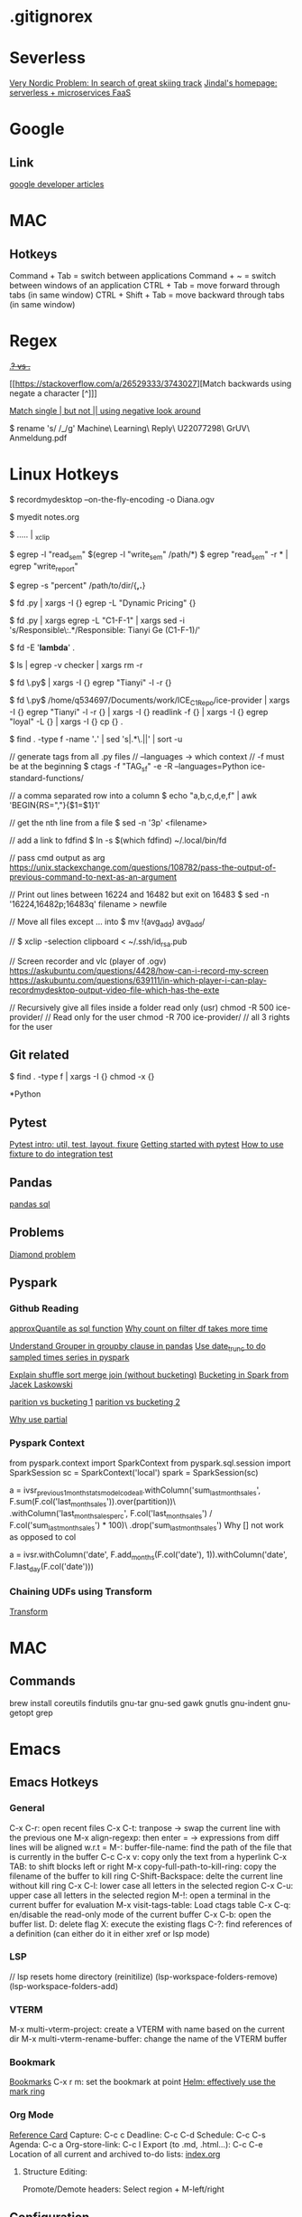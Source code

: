 * .gitignorex
* Severless
[[https://dev.to/aws-builders/very-nordic-problem-in-search-of-great-skiing-track-34db][Very Nordic Problem: In search of great skiing track]]
[[https://www.ajindal.me/][Jindal's homepage: serverless + microservices FaaS]]

* Google
** Link
[[https://devlibrary.withgoogle.com/][google developer articles]]

* MAC
** Hotkeys
Command + Tab = switch between applications
Command + ~ = switch between windows of an application
CTRL + Tab = move forward through tabs (in same window)
CTRL + Shift + Tab = move backward through tabs (in same window)

* Regex
  [[https://stackoverflow.com/a/14214044/3743027][.+? vs .+]]
  
  [[https://stackoverflow.com/a/26529333/3743027][Match backwards using negate a character [^]​]]

  [[https://stackoverflow.com/questions/3735841/split-with-single-colon-but-not-double-colon-using-regex][Match single | but not || using negative look around]]

  # Replace space with _ in a file name
  $ rename 's/ /_/g' Machine\ Learning\ Reply\ U22077298\ GrUV\ Anmeldung.pdf
  
* Linux Hotkeys
  $ recordmydesktop --on-the-fly-encoding -o Diana.ogv
   
  # Open the file in a buffer from the current terminal
  $ myedit notes.org

  # Copy the output of cmds to clipboard
  $ ..... | _xclip

  # Find files that contain both two strings (patterns)
  $ egrep -l "read_sem" $(egrep -l "write_sem" /path/*)
  $ egrep "read_sem" -r * | egrep "write_report"

  # Search all hidden (.*) and non-hidden (*) files in the dir
  # Namely, non-recursive. -s: suppress error msg -> ignore folder
  # in the current dir
  $ egrep -s "percent" /path/to/dir/{*,.*}

  # Find all python files that dont contain keywords "Dynamic Pricing"
  # -L: --files-without-match
  $ fd .py | xargs -I {} egrep -L "Dynamic Pricing" {}

  $ fd .py | xargs egrep -L "C1-F-1" | xargs sed -i 's/Responsible\:.*/Responsible:  Tianyi Ge (C1-F-1)/'

  # Find files whose filenames dont contain a certain string
  $ fd -E '*lambda*' .

  # Remove all folders except the one called checker
  # -v: invert meatch
  $ ls | egrep -v checker | xargs rm -r 

  # Find all python files recursively in the current dir that has "Tianyi"
  $ fd \.py$ | xargs -I {} egrep "Tianyi" -l -r {}  

  $ fd \.py$ /home/q534697/Documents/work/ICE_C1_Repo/ice-provider | xargs -I {} egrep "Tianyi" -l -r {} | xargs -I {} readlink -f {} | xargs -I {} egrep "loyal" -L {} | xargs -I {} cp {} .

  $ find . -type f -name '*.*' | sed 's|.*\.||' | sort -u

  // generate tags from all .py files
  // --languages -> which context
  // -f must be at the beginning
  $ ctags -f "TAG_sf" -e -R --languages=Python ice-standard-functions/ 

  // a comma separated row into a column
  $ echo "a,b,c,d,e,f" | awk 'BEGIN{RS=","}{$1=$1}1'

  // get the nth line from a file
  $ sed -n '3p' <filename>

  // add a link to fdfind
  $ ln -s $(which fdfind) ~/.local/bin/fd

  // pass cmd output as arg
  https://unix.stackexchange.com/questions/108782/pass-the-output-of-previous-command-to-next-as-an-argument

  //  Print out lines between 16224 and 16482 but exit on 16483
  $ sed -n '16224,16482p;16483q' filename > newfile

  // Move all files except ... into
  $ mv !(avg_add) avg_add/

  // 
  $ xclip -selection clipboard < ~/.ssh/id_rsa.pub

  // Screen recorder and vlc (player of .ogv)
  https://askubuntu.com/questions/4428/how-can-i-record-my-screen
  https://askubuntu.com/questions/639111/in-which-player-i-can-play-recordmydesktop-output-video-file-which-has-the-exte

  // Recursively give all files inside a folder read only (usr)
  chmod -R 500 ice-provider/  // Read only for the user
  chmod -R 700 ice-provider/  // all 3 rights for the user

** Git related
   # Retract the read access from all files except for directories
   $ find . -type f | xargs -I {} chmod -x {}



*Python
** Pytest
[[https://zetcode.com/python/pytest/][Pytest intro: util, test, layout, fixure]]
[[https://realpython.com/python-testing/#writing-integration-tests][Getting started with pytest]]
[[https://stackabuse.com/test-driven-development-with-pytest/][How to use fixture to do integration test]]
** Pandas
   [[https://pypi.org/project/pandasql/][pandas sql]]
** Problems 
[[https://en.wikipedia.org/wiki/Multiple_inheritance#The_diamond_problem][Diamond problem]]
** Pyspark
*** Github Reading
    [[https://stackoverflow.com/a/51933027/3743027][approxQuantile as sql function]]
    [[https://stackoverflow.com/questions/60008180/pyspark-count-on-pyspark-sql-dataframe-dataframe-takes-long-time][Why count on filter df takes more time]]
    
    [[https://pbpython.com/pandas-grouper-agg.html][Understand Grouper in groupby clause in pandas]]
    [[https://spark.apache.org/docs/latest/api/python/reference/api/pyspark.sql.functions.date_trunc.html][Use date_trunc to do sampled times series in pyspark]]

    [[https://stackoverflow.com/a/69067266/3743027][Explain shuffle sort merge join (without bucketing)]]
    [[https://databricks.com/session/bucketing-in-spark-sql-2-3][Bucketing in Spark from Jacek Laskowski]]

    [[https://stackoverflow.com/a/19131221/3743027][parition vs bucketing 1]]
    [[https://stackoverflow.com/a/34124258/3743027][parition vs bucketing 2]]

    [[https://stackoverflow.com/a/15331967/3743027][Why use partial]]
*** Pyspark Context
  from pyspark.context import SparkContext
  from pyspark.sql.session import SparkSession
  sc = SparkContext('local')
  spark = SparkSession(sc)

   
  a = ivsr_previous_1_month_stats_model_code_all.withColumn('sum_last_month_sales', F.sum(F.col('last_month_sales')).over(partition))\
                                              .withColumn('last_month_sales_perc', F.col('last_month_sales') / F.col('sum_last_month_sales') * 100)\
                                              .drop('sum_last_month_sales')
  Why [] not work as opposed to col

  a = ivsr.withColumn('date', F.add_months(F.col('date'), 1)).withColumn('date', F.last_day(F.col('date')))

*** Chaining UDFs using Transform
    [[https://mungingdata.com/pyspark/chaining-dataframe-transformations/][Transform]]

* MAC
** Commands
brew install coreutils findutils gnu-tar gnu-sed gawk gnutls gnu-indent gnu-getopt grep
* Emacs
** Emacs Hotkeys
*** General
    C-x C-r: open recent files
    C-x C-t: tranpose -> swap the current line with the previous one
    M-x align-regexp: then enter = -> expressions from diff lines will be aligned w.r.t =
    M-: buffer-file-name: find the path of the file that is currently in the buffer
    C-c C-x v: copy only the text from a hyperlink
    C-x TAB: to shift blocks left or right
    M-x copy-full-path-to-kill-ring: copy the filename of the buffer to kill ring
    C-Shift-Backspace: delte the current line without kill ring
    C-x C-l: lower case all letters in the selected region
    C-x C-u: upper case all letters in the selected region
    M-!: open a terminal in the current buffer for evaluation
    M-x visit-tags-table: Load ctags table
    C-x C-q: en/disable the read-only mode of the current buffer
    C-x C-b: open the buffer list. D: delete flag X: execute the existing flags
    C-?: find references of a definition (can either do it in either xref or lsp mode)
*** LSP
    // lsp resets home directory (reinitilize)
    (lsp-workspace-folders-remove)
    (lsp-workspace-folders-add)
*** VTERM
    M-x multi-vterm-project: create a VTERM with name based on the current dir
    M-x multi-vterm-rename-buffer: change the name of the VTERM buffer
*** Bookmark
    [[https://www.gnu.org/software/emacs/manual/html_node/emacs/Bookmarks.html][Bookmarks]]
    C-x r m: set the bookmark at point
    [[https://emacs.stackexchange.com/a/2813/33853][Helm: effectively use the mark ring]]
*** Org Mode
    [[https://orgmode.org/worg/orgcard.html][Reference Card]]
    Capture: C-c c
    Deadline: C-c C-d
    Schedule: C-c C-s
    Agenda: C-c a
    Org-store-link: C-c l
    Export (to .md, .html...): C-c C-e
    Location of all current and archived to-do lists: [[file:index.org][index.org]]
**** Structure Editing:
     Promote/Demote headers: Select region + M-left/right
   
** Configuration
   *** .emacs
   *** early-init.el
   [[file:~/.emacs.d/early-init.el][source file]]
   [[https://www.gnu.org/software/emacs/manual/html_node/emacs/Early-Init-File.html][Documentation]]

   [[https://umarahmad.xyz/blog/editing-remote-code-with-emacs/][unison setup with emacs]]
* Vim
delete without copying to the kill ring: "_d

* ICE Infrastructure
  [[https://atc.bmwgroup.net/confluence/display/ICEC1/Pipeline+Layer+Structure][Pipeline Layer Structure]]
* Docker
  [[https://insights.sei.cmu.edu/blog/devops-and-docker/][DevOps and Docker (Podcast included)]]
  [[https://faun.pub/docker-port-expose-and-publish-3470f4b49ccf][Reading EC2 tcp and docker port mapping]]
* AWS
** Reading
   [[https://www.ithands-on.com/2020/11/virtualization-101-docker-vs-hypervisor.html][Hypervisor vs Docker = hardware-level vs OS-level virtualization]]
   [[https://kuberty.io/blog/kubernetes-vs-aws-ecs/][kubernetes-vs-aws-ecs]]
   [[https://techmagie.wordpress.com/tag/aws-glue/][Glue and ETL]]
   [[https://d1.awsstatic.com/whitepapers/cost-modeling-data-lakes.pdf][AWS cost model data lakes, page 29]]
   [[https://stackoverflow.com/a/70043134][AWS Glue Job: override boto3 in site-package]]
   [[https://realpython.com/instance-class-and-static-methods-demystified/][class vs instance vs static methods]]
** Hotkey
   // [[https://github.com/aws/aws-cli/issues/2603][Create a s3 bucket]]
   $ aws s3api create-bucket --bucket my-bucket-name --region us-west-2 --create-bucket-configuration LocationConstraint=us-west-2

   //  [[https://docs.aws.amazon.com/cli/latest/reference/s3/mv.html][Move a local folder to a s3 buckete]]
   $ aws s3 cp testgty/ s3://testgty-tooling/ --recursive

   // Copy all files inside a folder to a local directory.
   $ aws s3 cp s3://dynamic-pricing-poc/input_data/full_rossi_mt_20210609/* . --recursive

   $ aws glue get-job --job-name $(aws glue list-jobs --max-results 300 | egrep "tianyi" | awk -F'"' '$0=$2') > glue_end_point_test.json
   $ aws glue list-jobs --max-results 300 | egrep "tianyi" | awk -F '"' '$0=$2' | xargs -I {} aws glue delete-job --job-name {}
   $ aws glue create-job --cli-input-json file://glue_end_point_test.json
   $ aws glue start-job-run --job-name glue_end_point_test

   # Sample data of a work flow logging in s3
   $ aws s3 cp s3://$(aws s3 ls | egrep "logging" | cut -d ' ' -f3)/2022-01-21/data_flow/data_flow_f9ad04b9-674a-407f-b32c-0c5c25bdd95c_sem_nfz_categories_tianyi_test.csv -

   $ aws s3 ls ice-logging-807535646066-eu-west-1/2022-01-21/data_flow/
   // deliverables
   $ aws s3 cp s3://aws-glue-scripts-540955489362-eu-west-1/glue-scripts/dataflow_yesterday.csv -
   $ aws s3 cp s3://testgty-tooling/glue_test/dataflow.csv .

   recordmydesktop --device pulse --width 1080 --height 1080 --v_bitrate 2000000 --s_quality 10 --delay 1 --fps 20 --overwrite --device plughw:0,0 --no-wm-check --buffer-size 65538 --freq 48000 --quick-subsampling --on-the-fly-encoding -o timefinder-v4-screencast.ogv
** S3
*** Landing Zone
    Location of landing zone in S3 for different accounts:
    [[ext+container:name=provider_DEV&url=https://s3.console.aws.amazon.com/s3/buckets/cdh-de-sales-landing-zone-src-tb7c/?region=eu-west-1&tab=objects][[provider_DEV] Landing Zone in S3]]
    [[https://s3.console.aws.amazon.com/s3/buckets/cdh-de-sales-landing-zone-pre-vj2h?region=eu-west-1&tab=objects][[fconsumer_DEV] Landing Zone in S3]]

** Glue
   [[https://stackoverflow.com/a/50498934/3743027][Run glue script from Glue Dev Endpoint]]
   [[https://support.wharton.upenn.edu/help/glue-debugging][Test python glue job locally]]
   [[https://github.com/awsdocs/aws-glue-developer-guide/blob/master/doc_source/add-job-python.md][Create a .whl for .py]]
   [[https://aws-blog.de/2021/06/what-i-wish-somebody-had-explained-to-me-before-i-started-to-use-aws-glue.html][What I wish somebody had explained to me before I started to use AWS Glue]]
   [[https://www.bmc.com/blogs/amazon-glue-crawler/][Glue Crawler Exercise]]
** IAM Role
   [[https://stackoverflow.com/a/43948241][Explains how IAM works and policy work together: eg, cloud watch log -> Kinesis Firehose]]
   [[https://medium.com/geekculture/programming-aws-iam-using-aws-python-sdk-boto3-part-4-62f2f1c21584][Cross account access: trusting <-> trusted accounts]]
* Terraform
** Run terraform module on tooling
   cd cicd  # Cant be in account_setup -> trigger in the dev int prod
   git pull origin develop
   role tooling
   terraform workspace select tooling-tianyi
   terraform init --backend-config=backend-config.hcl
   terraform apply --var-file=env_vars/tooling-tianyi.tfvars

   aws glue start-job-run --job-name daily_mail
** Tutorials
   [[https://learn.hashicorp.com/tutorials/terraform/aws-build][Explain some resource from coding blocks]]

   [[https://www.reddit.com/r/Terraform/comments/fs7176/what_is_the_current_solution_for_backend/][export TF_CLI_ARGS_init="-backend-config=backend.hcl"]]
   

* Preinstall
* Interview
** Levis
Python 3.9: Assignment expressions, Positional-only parameters, datetime.date.fromisocalendar(), zoneinfo

spark client vs cluster mode: client -> driver program on the local machine (good for monitoring), 
cluster -> driver runs on a work node on the cluster together with the executor (faster, network latency reduced)

pandas 1.0 (from 0.x): [[https://www.analyticsvidhya.com/blog/2020/01/pandas-version-1-top-4-features/][major changes]]: 1. dedicated string type 2. Unified scalar for missing value: pd.NA vs (pd.NaT: category, np.nan: int)
3. pd_df.to_markdown() <- tabulated table
Spark 3.0: Scalar Pandas UDFs (row at a time vs series), 
Ref: [[https://databricks.com/blog/2020/05/20/new-pandas-udfs-and-python-type-hints-in-the-upcoming-release-of-apache-spark-3-0.html][Spark 3.0 What's New]], [[https://databricks.com/blog/2017/10/30/introducing-vectorized-udfs-for-pyspark.html][Pandas UDF in Spark (vs row-at-a-time)]]

1. Type inference
# long: type of an element in series, pandas_udf: pd.series -> pd.series (infer from pandas func)
@pandas_udf('long')
def pandas_plus_one(s: pd.Series) -> pd.Series:
    return s + 1
2. New API to take in pandas func on spark df
# Support of pandas API in spark (applyInPandas) instead of using pandas_udf
3. dynamic partition pruning

[[https://www.bwl.wi.tum.de/wp-content/uploads/2021/03/Thesis_DataGovernance_BMWGroup_ManuelLutz.pdf][data governance (associated with federated learning)]]

[[https://www.pythontutorial.net/python-oop/python-liskov-substitution-principle/][Python Liskov Substitution Principle: class and its inheritance]]

[[https://github.com/heykarimoff/solid.python/blob/master/3.lsp.py][lsp coding examples]]

[[https://www.youtube.com/watch?v=b4iFyrLQQh4][Auto-Generated Python Documentation with Sphinx]]

for technical round:

·  You will walk-through the challenge and explain why and how you did it, he might ask questions on why did you choose this approach and if there is any way to optimise the solution.

·  Questions on the different technology stack like airflow, databricks, python, pandas, spark etc.

·  Important question: Version you are using in python/pandas/spark, what’s new in that what vs was in previous version or what’s something you liked in the recent upgrade you are using.

·  Your experience in  building data pipelines on cloud & orchestration

·  Questions based on your CV and past experience.

·  The key for the client is also the way you speak with them, and how good you gel with them

· Look at Ci/CD tools you have used before. Ex: Deployment of dag on
airflow, or jenkins

·  100% be sure you have a look at the spark 2.0 vs spark 3.0 , same for python.

·  Look into data governance, and why is it needed and how it works?

·  Coding standards: PeP8

·  Data quality check & code quality check tools

please look well in to GIT and operations like cherrypicking and other
complex git operations. Validation tools are a must(ex: great
expectation), code quality(ex:ide, or if there is any other)

data quality/validation check: great expectation -> null val, schema, df shape, numeric values in range
code + data documentation
[[https://www.youtube.com/watch?v=f901OJrP5ls][data documentation]]
* Ski
** Redster
[[https://www.ebay.de/itm/353479460639?hash=item524d04871f:g:9gcAAOSwLuBiBsHi][Redster G9 Specs]]

** Italy
[[https://www.skiinfo.de/italien/saisonende-skigebiet][End of Season of ski resorts in Italy]]

* Reply
** General info
Payslipe: https://payslip.reply.de
remote gateway: 194.15.211.202
vpngate.reply.de

* OCW
** CMU 15-445/645 Intro to Database Systems (Fall 2019)
[[https://15445.courses.cs.cmu.edu/fall2019/schedule.html][Class link]]
[[https://github.com/epis2048/cmu_15445_2021/blob/ghess/p2-refinement/src/buffer/buffer_pool_manager_instance.cpp][Github Code]]
*** Demo
[[https://programming.guide/robin-hood-hashing.html][Robinhood hashing: insert, search and delete]]
[[https://programming.guide/cuckoo-hashing.html][Cuckoo Hashing]]
[[https://15445.courses.cs.cmu.edu/fall2019/slides/06-hashtables.pdf][Extendible Hashing: slide #29]]
[[https://15445.courses.cs.cmu.edu/fall2019/slides/06-hashtables.pdf][Linear Hashing: slide #31]]
*** Lab1
[[https://www.inlighting.org/archives/cmu-15-445-notes/][RoundRobinNewPage Trick: AllocatePage]]

* Levis
** Video Recording
[[https://levi-my.sharepoint.com/personal/kkirange_levi_com1/_layouts/15/onedrive.aspx?id=%2Fpersonal%2Fkkirange%5Flevi%5Fcom1%2FDocuments%2FRecordings%2FCall%20with%20Duran%20and%201%20other%2D20220422%5F085002%2DMeeting%20Recording%2Emp4&parent=%2Fpersonal%2Fkkirange%5Flevi%5Fcom1%2FDocuments%2FRecordings&ga=1][Jaime walked through a typical jira ticket: sql + dll + db-map + emr]]
** AWS
*** EC2
// ssh into ec2
cd ~/.ssh && sudo ssh -i "lse-multipage-app.pem" ec2-user@10.240.157.59
cd ~/projects/streamlit-multipage-app/ && source .venv/bin/activate

sudo yum update -y
sudo yum groupinstall "Development Tools" -y
sudo yum install openssl11 openssl11-devel  libffi-devel bzip2-devel wget -y
wget https://www.python.org/ftp/python/3.10.4/Python-3.10.4.tgz
tar -xf Python-3.10.4.tgz
cd Python-3.10.4/
./configure --enable-optimizations
sudo make altinstall



** Convention
   LSEDE-3213-vir-add-job-reservation (branch name), commit also has a convention; modify the md file; db diagram
   79 char
** Link
[[https://levistrauss.atlassian.net/jira/software/c/projects/LSEDE/boards/990?assignee=62569b0656e5a8006dd9b4ad][My LSEDE Primary Jira Scrum Board]]
[[https://levistrauss.atlassian.net/wiki/spaces/LDAA/pages/1478492477/Guidelines+and+how-to+tutorials][LSE Tutorials, Videos, Guideslines and Onboarding Stuff]]
[[https://levistrauss.atlassian.net/wiki/spaces/GDAAI/pages/2375426111/DE+GAO+holiday][Holiday Planning DE GAO]]
[[https://levistrauss.atlassian.net/wiki/spaces/GDAAI/pages/2376698475/DE+GAO+All+Accesses+to+Request][Levis links for request onboarding]]
[[https://levi.service-now.com/services?id=sc_cat_item&sys_id=04e418bfec021a40493f543a842aadd3][Add or Remove Users to Active Directory Group]]
[[https://www.reetro.app/board/5fb456a73dbc220016938187/625ff5cac1c782001772870c][reetro sprint retro]]
[[https://levistrauss.atlassian.net/wiki/spaces/GDAAI/pages/2375423458/DE+GAO+Onboarding][DE GAO Onboarding]]
[[https://lse-sphinx.aws.levi.com/lse_airflow_datalake/lse_airflow_datalake.html][LSE Data Catalog]]
[[https://3257530455382263.3.gcp.databricks.com/?o=3257530455382263#setting/clusters][LSE Databricks]]
[[https://console.cloud.google.com/storage/browser?authuser=2&project=levi-dataocean-pp&prefix=][Levi Dataocean Preprod]]
[[https://10.102.144.15:11000/home/][Dataiku Temporary GCP]]
[[https://dataiku-dev.levi.com/home/][AWS Dataiku Dev]]
[[https://dataiku-prod.levi.com/project-list/][AWS Dataiku Prod]]
[[https://levistrauss.atlassian.net/wiki/spaces/GDAAI/pages/2416804330/GA.+App+Maintenance][Streamlit docker confluence]]
[[https://towardsdatascience.com/continuous-deployment-pipeline-using-github-actions-docker-and-aws-185bb3bf41b][Docker AWS GITHUB]]
[[https://docs.aws.amazon.com/IAM/latest/UserGuide/id_roles_create_for-user_externalid.html][How to use an external ID when granting access to your AWS resources to a third party]]
[[https://support.cloudbees.com/hc/en-us/articles/360027893492-How-To-Authenticate-to-AWS-with-the-Pipeline-AWS-Plugin][How To Authenticate to AWS with the Pipeline AWS Plugin]]
[[https://faun.pub/docker-build-push-with-declarative-pipeline-in-jenkins-2f12c2e43807][Push to ECR from Jenkins]]
[[https://stackoverflow.com/a/61933740/3743027][ECR credentials]]
[[https://stackoverflow.com/questions/70698829/cannot-access-a-docker-webapp-on-ec2-from-a-web-browser][Build and run a docker on EC2]]
[[https://levistrauss.atlassian.net/wiki/spaces/CDI/pages/823007847/Build+docker+image+and+publish+to+ECR][Jenkines Code: Build docker image and publish to ECR]]
[[https://levi.sharepoint.com/:x:/s/GlobalPricePromo/Ee4c9spHpahFlmch4NuZAygBYk8AI-8I5YGAMybi-nofqg][Dataiku migration dataset excel]]
** Existing roles
res-gcp-levi-okta,
res-sec-vpn-gcp,
res-app-okta-terraform-access,
res-gcp-aiml-dataengineer,
res-gcp-aiml-dataengineer-airflowuser,
res-gcp-levi-dataeng-d-dataengineer,
res-gcp-aiml-lse-dataengineer,
res-CloudBeesOrg-DAC-Developer,
res-CloudBeesOrg-LDAC-Developer,
res-gcp-dataiku-lse-designers,
res-gcp-dataiku-lse-Explorers,
res-gcp-dataiku-lse-pp-designers,
res-gcp-dataiku-lse-pp-Explorers


** People to ask for help
IT (VPN, Access ...): (Asia) Kumar, Mithun; Karuppusamy, Thiyagarajan
(US) Akash Gupta, Catherine G rithika

* Docker
# Delete all images
$ docker rmi $(docker images -a -q)
$ sudo docker rmi $(sudo docker images -a -q)
# Delete all containers
$ docker rm -f $(docker ps -a -q)
$ sudo docker rm -f $(sudo docker ps -a -q)

$ push_docker_to_ecr_preprod.sh $AWS_PREPROD_DEV_ID cotton-price-webapp
$ docker pull $AWS_PREPROD_DEV_ID.dkr.ecr.us-west-2.amazonaws.com/cotton-price-webapp:latest
$ docker run -p 5000:5000 165868383646.dkr.ecr.us-west-2.amazonaws.com/cotton-price-webapp:latest
* Backup
** Folders on the Reply-Mac-Temp
/Users/t.ge/.local/bin/

$ docker pull 165868383646.dkr.ecr.us-west-2.amazonaws.com/cotton-price-webapp:latest
$ docker run -p 5000:5000 165868383646.dkr.ecr.us-west-2.amazonaws.com/cotton-price-webapp:latest
http://10.240.157.59:5000/

# Allow ec2 to access ecr
# login in ecr and pull
sudo $(aws ecr get-login --no-include-email --region us-west-2)
sudo docker pull 165868383646.dkr.ecr.us-west-2.amazonaws.com/cotton-price-webapp:latest

# pull from ecr to ec2 -> iam role and login
COTTON-PRICE-WEBAPP

sudo su -
exit

* Levis task
# Industrialize pipelien etl, howard
https://github.levi-site.com/GAI/AIRFLOW_FEATURE_STORE/pull/33/files


lse_price_promo_elasticity

from lse_price_promo_elasticity.src.data import preprocessing

preprocessing.main()

# input 1
HANA_ProductMaster_copy_prepared_joined_prepared_copy = 
/prod/PPELASTICITYCURVESPROD/HANA_ProductMaster_copy_prepared_joined_prepared_copy/out-s0.csv.gz

what

Indlustrilized the EU data which are still living in Dataiku into modern airflow ETL pipelines in Feature Store. 

Scope:

s3://lse-ds-preprod/LSE_PRICE_PROMO_OPTIMIZATION/Inbound/Products/Product_Master_From_Elasticity_Curves/

s3://lse-ds-preprod/boto3/PPELASTICITYCURVES/stage/product_master_from_elasticity_curves/
https://dataiku-dev.levi.com/projects/PPELASTICITYCURVES/datasets/product_table/settings/

why

Warm for Dataiku to be deprecated in Sep. 2023

how

    Understand current data in DATAIKU: which UC, which Projects, who are clients

    if Dataiku Data ETL biz logical simple, convert (lift & shift) into the airflow

    if Dataiku Data ETL biz logical complex,

        Sync with related DSs about what the data/info they really need (maybe 2 columns out of 100)

        design and build ETL solutions using Airflow GDO or Feature Store

        release in prod, work with DSs to switch data dependency

airflow/dags/ext_aur_lse_rmo_ship_cost_dc_dmd.py

only to py file

from utils.callback_functions import send_error_email, teams_notify_fail
from utils.callback_functions import send_error_email

on_failure_callback=partial(send_error_email, DEFAULT_ARGS.get("email")),

pcregrep -M "on_failure_callback.*\n.*\)," * | egrep "\.*py\:"

                on_failure_callback=partial(
                    teams_notify_fail,
                    "teams_chatops_conn",
                ),

$ pcregrep -l -M "on_failure_callback.*\n.*teams_notify_fail" * | egrep "py"

from utils.callback_functions import (
    send_error_email,
    teams_notify_fail,
)


perl -0777 -pe 's/on_failure_callback.*\n.*teams_notify_fail.*\n.*teams_chatops_conn.*\n.*\),/1234,/' ext_api_lse_cms_nav_menu_dly.py

perl -0777 -pe 's/on_failure_callback.*\n.*teams_notify_fail.*\n.*teams_chatops_conn.*\n.*\),/abcdefghijk/g' /Users/t.ge/Documents/work/Levis/tasks/LSE_AIRFLOW_DATALAKE/airflow/dags/ext_oms_lse_inv_i_availability_5_snapshot_dly_06utc.py | sed '/abcdefghijk/d' | perl -0777 -pe 's/from utils\.callback_functions.*\n.*\n.*\n.*\)/from utils\.callback_functions import teams_notify_fail/'

# Delete multi-line teams in step
perl -0777 -pe 's/on_failure_callback.*\n.*teams_notify_fail.*\n.*teams_chatops_conn.*\n.*\),/abcdefghijk/g' /Users/t.ge/Documents/work/Levis/tasks/LSE_AIRFLOW_DATALAKE/airflow/dags/ext_oms_lse_inv_i_availability_5_snapshot_dly_06utc.py | sed '/abcdefghijk/d'

# replace multiple import with single import
perl -0777 -pe 's/from utils\.callback_functions.*\n.*\n.*\n.*\)/from utils\.callback_functions import teams_notify_fail/' /Users/t.ge/Documents/work/Levis/tasks/LSE_AIRFLOW_DATALAKE/airflow/dags/ext_oms_lse_inv_i_availability_5_snapshot_dly_06utc.py

on_failure_callback=partial(
    send_error_email,
    DEFAULT_ARGS.get("email"),
),
# Replace multiline email with teams
perl -0777 -pe 's/on_failure_callback.*\n.*error.*\n.*DEFAULT.*\n.*\),/on_failure_callback\=partial(teams_notify_fail, \"teams_chatops_conn\",),/' lod_oms_hyb_seg_lse_ecom_purord_line_item_dly.py

# replace a single line import with email and teams with only teams
sed 's/from utils\.callback_functions.*email.*/from utils\.callback_functions import teams_notify_fail/' rlod_oms_lse_inv_i_availability_5_once.py

# replace email in the dag config with teams
on_failure_callback=partial(send_error_email, DEFAULT_ARGS.get("email")),
sed 's/on_failure_callback.*send_error_email.*DEFAULT.*/on_failure_callback\=partial(teams_notify_fail, \"teams_chatops_conn\",),/' rlod_oms_lse_inv_i_availability_5_once.py


fd -I py$ | xargs perl -0777 -pe 's/on_failure_callback.*\n.*teams_notify_fail.*\n.*teams_chatops_conn.*\n.*\),/abcdefghijk/g' {} | sed 's/on_failure_callback.*send_error_email.*DEFAULT.*/on_failure_callback\=partial(teams_notify_fail, \"teams_chatops_conn\",),/' | sed 's/from utils\.callback_functions.*email.*/from utils\.callback_functions import teams_notify_fail/' | perl -0777 -pe 's/from utils\.callback_functions.*\n.*\n.*\n.*\)/from utils\.callback_functions import teams_notify_fail/' 

source data


/prod/PPELASTICITYCURVESPROD/HANA_ProductMaster_copy_prepared_joined_prepared_copy/out-s0.csv.gz
/prod/JOB_RETAIL_EC_COUNTRY/LSE_FACT_LSE_POS_Sales_Daily_Partitioned_Weekly_2019_2020
/prod/PPELASTICITYCURVESPROD/Merch_Conso_copy/out-s0.csv.gz
/prod/PPELASTICITYCURVESPROD/lse_cdh_eu_purchase_orders_line_item_copy_sample/out-s0.csv.gz
/prod/PPELASTICITYCURVESPROD/20180621_currency_translation_rates_w_eur_copy/out-s0.csv.gz
/prod/JOB_RETAIL_EC_COUNTRY/Global_Retail_Store_Attributes_Updated/out-s0.csv.gz

/boto3/PPELASTICITYCURVES/stage/product_master_from_elasticity_curves

product_master:
s3://dataiku-prod/prod/LSE_DIM_PRODS/HANA_ProductMaster_copy_prepared_joined_prepared/*
conso_levi:
s3://dataiku-prod/prod/DATAENGINEERINGCONSO/CONSO_DataEngineering/*

myedit PRODUCT_MASTER_FROM_ELASTICITY_CURVES

# preprocessing
https://dataiku-dev.levi.com/projects/PPELASTICITYCURVES/libedition

# Ketan Hana schema
https://github.levi-site.com/GAI/AIRFLOW_FEATURE_STORE/blob/6f7c4befedf6c3056d5a0946a4425885587ccd34/sql/ddl/FEAT_PP_L1/HANA_PRODUCT_MASTER_COPY_WITH_HEADERS.sql

perl -i -pe 'BEGIN{undef $/;} s/\"email\"\:(.*?)\]\,/bgbzmhqinahzmacubrfxozpeiiskirtx/smg' lod_oms_hyb_seg_lse_ecom_purord_line_item_dly.py | sed '/bgbzmhqinahzmacubrfxozpeiiskirtx/d'

$ okta-awscli --okta-profile dsp --profile okta


conda activate airflow2
/home/ec2-user/miniconda3/envs/airflow2/lib/python3.8/site-packages/emr_operators/_files

pip uninstall emr-operators
pip install git+ssh://github_airflow_emr_control_temp/GAI/AIRFLOW_EMR_CONTROL.git@feature/LSEDE-3531-create-data-validation-operator

cat /home/ec2-user/miniconda3/envs/airflow2/lib/python3.8/site-packages/emr_operators/control/spark_sql.py 


Broken DAG: [/home/ec2-user/AIRFLOW_FEATURE_STORE/airflow/dags/lod_onec_cost_pc9_ru_dly.py] Traceback (most recent call last):
  File "/home/ec2-user/miniconda3/envs/airflow2/lib/python3.8/site-packages/emr_operators/__init__.py", line 2, in <module>
    from . import control
  File "/home/ec2-user/miniconda3/envs/airflow2/lib/python3.8/site-packages/emr_operators/control/__init__.py", line 3, in <module>
    from .run_script import RunScript
  File "/home/ec2-user/miniconda3/envs/airflow2/lib/python3.8/site-packages/emr_operators/control/run_script.py", line 290
    except Exception as error:
                             ^
IndentationError: unindent does not match any outer indentation level
Broken DAG: [/home/ec2-user/AIRFLOW_FEATURE_STORE/airflow/dags/unload_sql_dly.py] Traceback (most recent call last):
  File "<frozen importlib._bootstrap>", line 219, in _call_with_frames_removed
  File "/home/ec2-user/AIRFLOW_FEATURE_STORE/airflow/dags/unload_sql_dly.py", line 7, in <module>
    from emr_operators.control import DeployEMR, RunScript, KillEMR, UnloadSQL
ImportError: cannot import name 'DeployEMR' from 'emr_operators.control' (unknown location)
